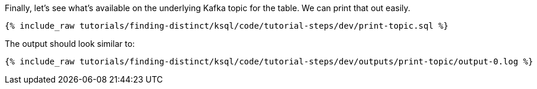 Finally, let's see what's available on the underlying Kafka topic for the table. We can print that out easily.

+++++
<pre class="snippet"><code class="sql">{% include_raw tutorials/finding-distinct/ksql/code/tutorial-steps/dev/print-topic.sql %}</code></pre>
+++++

The output should look similar to:

+++++
<pre class="snippet"><code class="shell">{% include_raw tutorials/finding-distinct/ksql/code/tutorial-steps/dev/outputs/print-topic/output-0.log %}</code></pre>
+++++